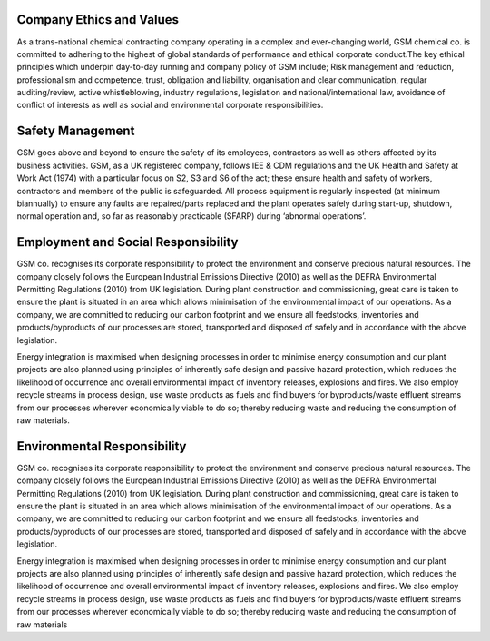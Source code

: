 Company Ethics and Values
=========================

As a trans-national chemical contracting company operating in a complex and ever-changing world, GSM chemical co. is committed to adhering to the
highest of global standards of performance and ethical corporate conduct.The key ethical principles which underpin day-to-day running and company 
policy of GSM include; Risk management and reduction, professionalism and competence, trust, obligation and liability, organisation and clear 
communication, regular auditing/review, active whistleblowing, industry regulations, legislation and national/international law, avoidance of 
conflict of interests as well as social and environmental corporate responsibilities.

Safety Management
================
GSM goes above and beyond to ensure the safety of its employees, contractors as well as others affected by its business activities. GSM, as a UK 
registered company, follows IEE & CDM regulations and the UK Health and Safety at Work Act (1974) with a particular focus on S2, S3 and S6 of the 
act; these ensure health and safety of workers, contractors and members of the public is safeguarded. All process equipment is regularly inspected 
(at minimum biannually) to ensure any faults are repaired/parts replaced and the plant operates safely during start-up, shutdown, normal operation 
and, so far as reasonably practicable (SFARP) during ‘abnormal operations’.

Employment and Social Responsibility
====================================

GSM co. recognises its corporate responsibility to protect the environment and conserve precious natural resources. The company closely follows the 
European Industrial Emissions Directive (2010) as well as the DEFRA Environmental Permitting Regulations (2010) from UK legislation. During plant
construction and commissioning, great care is taken to ensure the plant is situated in an area which allows minimisation of the environmental impact 
of our operations. As a company, we are committed to reducing our carbon footprint and we ensure all feedstocks, inventories and products/byproducts
of our processes are stored, transported and disposed of safely and in accordance with the above legislation.

Energy integration is maximised when designing processes in order to minimise energy consumption and our plant projects are also planned using 
principles of inherently safe design and passive hazard protection, which reduces the likelihood of occurrence and overall environmental impact of 
inventory releases, explosions and fires. We also employ recycle streams in process design, use waste products as fuels and find buyers for byproducts/waste 
effluent streams from our processes wherever economically viable to do so; thereby reducing waste and reducing the consumption of raw materials.

Environmental Responsibility
============================

GSM co. recognises its corporate responsibility to protect the environment and conserve precious natural resources. The company closely follows the 
European Industrial Emissions Directive (2010) as well as the DEFRA Environmental Permitting Regulations (2010) from UK legislation. During plant 
construction and commissioning, great care is taken to ensure the plant is situated in an area which allows minimisation of the environmental impact of 
our operations. As a company, we are committed to reducing our carbon footprint and we ensure all feedstocks, inventories and products/byproducts of our
processes are stored, transported and disposed of safely and in accordance with the above legislation.

Energy integration is maximised when designing processes in order to minimise energy consumption and our plant projects are also planned using principles
of inherently safe design and passive hazard protection, which reduces the likelihood of occurrence and overall environmental impact of inventory releases, 
explosions and fires. We also employ recycle streams in process design, use waste products as fuels and find buyers for byproducts/waste effluent streams 
from our processes wherever economically viable to do so; thereby reducing waste and reducing the consumption of raw materials

